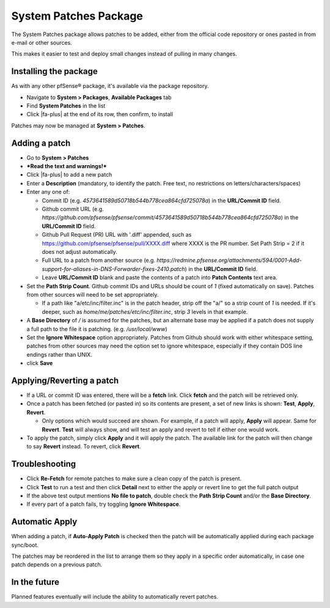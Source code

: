 System Patches Package
======================

The System Patches package allows patches to be added, either from the
official code repository or ones pasted in from e-mail or other sources.

This makes it easier to test and deploy small changes instead of pulling
in many changes.

Installing the package
----------------------

As with any other pfSense® package, it's available via the package
repository.

- Navigate to **System > Packages**, **Available Packages** tab
- Find **System Patches** in the list
- Click |fa-plus| at the end of its row, then confirm, to install

Patches may now be managed at **System > Patches**.

Adding a patch
--------------

-  Go to **System > Patches**
-  ***Read the text and warnings!***
-  Click |fa-plus| to add a new patch
-  Enter a **Description** (mandatory, to identify the patch. Free text,
   no restrictions on letters/characters/spaces)
-  Enter any one of:

   -  Commit ID (e.g. *4573641589d50718b544b778cea864cfd725078a*) in the
      **URL/Commit ID** field.
   -  Github commit URL (e.g.
      *https://github.com/pfsense/pfsense/commit/4573641589d50718b544b778cea864cfd725078a*)
      in the **URL/Commit ID** field.
   -  Github Pull Request (PR) URL with '.diff' appended, such as
      https://github.com/pfsense/pfsense/pull/XXXX.diff where XXXX is
      the PR number. Set Path Strip = 2 if it does not adjust
      automatically.
   -  Full URL to a patch from another source (e.g.
      *https://redmine.pfsense.org/attachments/594/0001-Add-support-for-aliases-in-DNS-Forwarder-fixes-2410.patch*)
      in the **URL/Commit ID** field.
   -  Leave **URL/Commit ID** blank and paste the contents of a patch
      into **Patch Contents** text area.

-  Set the **Path Strip Count**. Github commit IDs and URLs should be
   count of *1* (fixed automatically on save). Patches from other
   sources will need to be set appropriately.

   -  If a path like "a/etc/inc/filter.inc" is in the patch header,
      strip off the "a/" so a strip count of *1* is needed. If it's
      deeper, such as *home/me/patches/etc/inc/filter.inc*, strip *3*
      levels in that example.

-  A **Base Directory** of */* is assumed for the patches, but an
   alternate base may be applied if a patch does not supply a full path
   to the file it is patching. (e.g. */usr/local/www*)
-  Set the **Ignore Whitespace** option appropriately. Patches from
   Github should work with either whitespace setting, patches from other
   sources may need the option set to ignore whitespace, especially if
   they contain DOS line endings rather than UNIX.
-  click **Save**

Applying/Reverting a patch
--------------------------

-  If a URL or commit ID was entered, there will be a **fetch** link.
   Click **fetch** and the patch will be retrieved only.
-  Once a patch has been fetched (or pasted in) so its contents are
   present, a set of new links is shown: **Test**, **Apply**,
   **Revert**.

   -  Only options which would succeed are shown. For example, if a
      patch will apply, **Apply** will appear. Same for **Revert**.
      **Test** will always show, and will test an apply and revert to
      tell if either one would work.

-  To apply the patch, simply click **Apply** and it will apply the
   patch. The available link for the patch will then change to say
   **Revert** instead. To revert, click **Revert**.

Troubleshooting
---------------

-  Click **Re-Fetch** for remote patches to make sure a clean copy of
   the patch is present.
-  Click **Test** to run a test and then click **Detail** next to either
   the apply or revert line to get the full patch output
-  If the above test output mentions **No file to patch**, double check
   the **Path Strip Count** and/or the **Base Directory**.
-  If every part of a patch fails, try toggling **Ignore Whitespace**.

Automatic Apply
---------------

When adding a patch, if **Auto-Apply Patch** is checked then the patch
will be automatically applied during each package sync/boot.

The patches may be reordered in the list to arrange them so they apply
in a specific order automatically, in case one patch depends on a
previous patch.

In the future
-------------

Planned features eventually will include the ability to automatically
revert patches.
